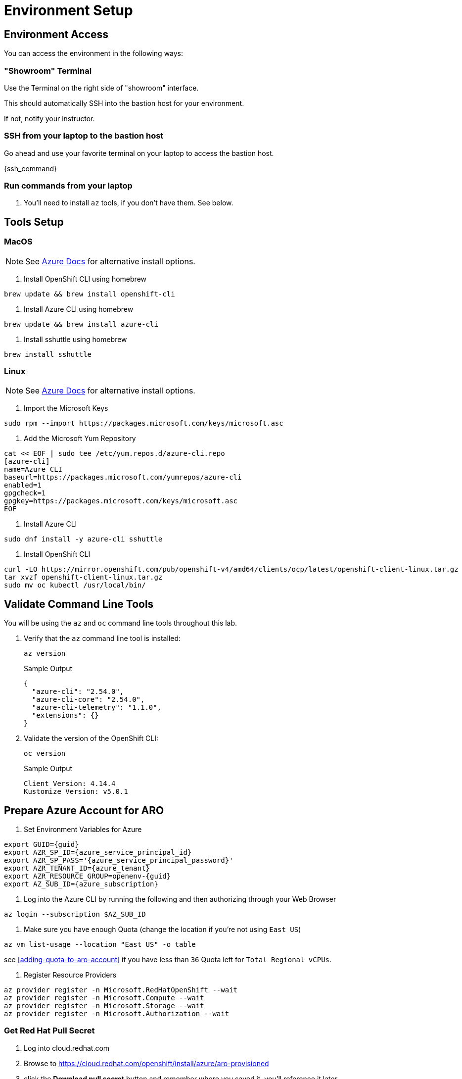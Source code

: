 = Environment Setup

== Environment Access

You can access the environment in the following ways:

=== "Showroom" Terminal

Use the Terminal on the right side of "showroom" interface.

This should automatically SSH into the bastion host for your environment.

If not, notify your instructor.

=== SSH from your laptop to the bastion host

Go ahead and use your favorite terminal on your laptop to access the bastion host.

{ssh_command}

=== Run commands from your laptop

. You'll need to install `az` tools, if you don't have them.  See below.

== Tools Setup

=== MacOS

NOTE: See https://docs.microsoft.com/en-us/cli/azure/install-azure-cli-macos[Azure Docs] for alternative install options.

. Install OpenShift CLI using homebrew

[source,bash,]
----
brew update && brew install openshift-cli
----

. Install Azure CLI using homebrew

[source,bash,]
----
brew update && brew install azure-cli
----

. Install sshuttle using homebrew

[source,bash,]
----
brew install sshuttle
----

=== Linux


NOTE: See https://docs.microsoft.com/en-us/cli/azure/install-azure-cli-linux?pivots=dnf[Azure Docs] for alternative install options.

. Import the Microsoft Keys

[source,bash]
----
sudo rpm --import https://packages.microsoft.com/keys/microsoft.asc
----

. Add the Microsoft Yum Repository

[source,bash]
----
cat << EOF | sudo tee /etc/yum.repos.d/azure-cli.repo
[azure-cli]
name=Azure CLI
baseurl=https://packages.microsoft.com/yumrepos/azure-cli
enabled=1
gpgcheck=1
gpgkey=https://packages.microsoft.com/keys/microsoft.asc
EOF
----

. Install Azure CLI

[source,bash]
----
sudo dnf install -y azure-cli sshuttle
----

. Install OpenShift CLI

[source,bash]
----
curl -LO https://mirror.openshift.com/pub/openshift-v4/amd64/clients/ocp/latest/openshift-client-linux.tar.gz
tar xvzf openshift-client-linux.tar.gz
sudo mv oc kubectl /usr/local/bin/
----

== Validate Command Line Tools

You will be using the `az` and `oc` command line tools throughout this lab.

. Verify that the `az` command line tool is installed:
+
[source,sh,role=execute]
----
az version
----
+
.Sample Output
[source,texinfo]
----
{
  "azure-cli": "2.54.0",
  "azure-cli-core": "2.54.0",
  "azure-cli-telemetry": "1.1.0",
  "extensions": {}
}
----

. Validate the version of the OpenShift CLI:
+
[source,sh,role=execute]
----
oc version
----
+
.Sample Output
[source,texinfo]
----
Client Version: 4.14.4
Kustomize Version: v5.0.1
----

== Prepare Azure Account for ARO

. Set Environment Variables for Azure

[source,bash,subs="+macros,+attributes",role=execute]
----
export GUID={guid}
export AZR_SP_ID={azure_service_principal_id}
export AZR_SP_PASS='{azure_service_principal_password}'
export AZR_TENANT_ID={azure_tenant}
export AZR_RESOURCE_GROUP=openenv-{guid}
export AZ_SUB_ID={azure_subscription}
----

. Log into the Azure CLI by running the following and then authorizing through your Web Browser

[source,bash,role=execute]
----
az login --subscription $AZ_SUB_ID
----

. Make sure you have enough Quota (change the location if you're not using `East US`)

[source,bash,role=execute]
----
az vm list-usage --location "East US" -o table
----

see <<adding-quota-to-aro-account>> if you have less than `36` Quota left for `Total Regional vCPUs`.

. Register Resource Providers

[source,bash]
----
az provider register -n Microsoft.RedHatOpenShift --wait
az provider register -n Microsoft.Compute --wait
az provider register -n Microsoft.Storage --wait
az provider register -n Microsoft.Authorization --wait
----

=== Get Red Hat Pull Secret

. Log into cloud.redhat.com

. Browse to https://cloud.redhat.com/openshift/install/azure/aro-provisioned

. click the *Download pull secret* button and remember where you saved it, you'll reference it later.
